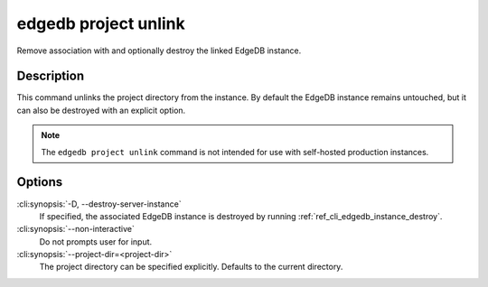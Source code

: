 .. _ref_cli_edgedb_project_unlink:


=====================
edgedb project unlink
=====================

Remove association with and optionally destroy the linked EdgeDB
instance.

.. cli:synopsis::

    edgedb project unlink [<options>]


Description
===========

This command unlinks the project directory from the instance. By
default the EdgeDB instance remains untouched, but it can also be
destroyed with an explicit option.

.. note::

    The ``edgedb project unlink`` command is not intended for use with
    self-hosted production instances.


Options
=======

:cli:synopsis:`-D, --destroy-server-instance`
    If specified, the associated EdgeDB instance is destroyed by
    running :ref:`ref_cli_edgedb_instance_destroy`.

:cli:synopsis:`--non-interactive`
    Do not prompts user for input.

:cli:synopsis:`--project-dir=<project-dir>`
    The project directory can be specified explicitly. Defaults to the
    current directory.
